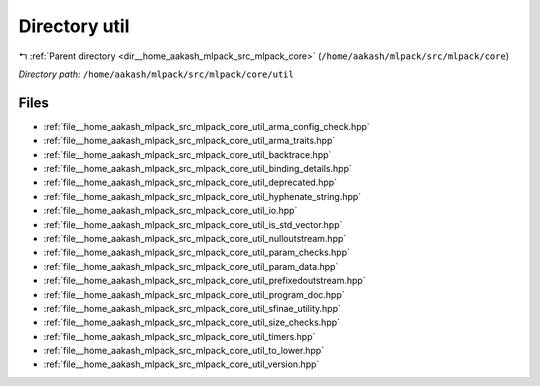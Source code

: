 .. _dir__home_aakash_mlpack_src_mlpack_core_util:


Directory util
==============


|exhale_lsh| :ref:`Parent directory <dir__home_aakash_mlpack_src_mlpack_core>` (``/home/aakash/mlpack/src/mlpack/core``)

.. |exhale_lsh| unicode:: U+021B0 .. UPWARDS ARROW WITH TIP LEFTWARDS

*Directory path:* ``/home/aakash/mlpack/src/mlpack/core/util``


Files
-----

- :ref:`file__home_aakash_mlpack_src_mlpack_core_util_arma_config_check.hpp`
- :ref:`file__home_aakash_mlpack_src_mlpack_core_util_arma_traits.hpp`
- :ref:`file__home_aakash_mlpack_src_mlpack_core_util_backtrace.hpp`
- :ref:`file__home_aakash_mlpack_src_mlpack_core_util_binding_details.hpp`
- :ref:`file__home_aakash_mlpack_src_mlpack_core_util_deprecated.hpp`
- :ref:`file__home_aakash_mlpack_src_mlpack_core_util_hyphenate_string.hpp`
- :ref:`file__home_aakash_mlpack_src_mlpack_core_util_io.hpp`
- :ref:`file__home_aakash_mlpack_src_mlpack_core_util_is_std_vector.hpp`
- :ref:`file__home_aakash_mlpack_src_mlpack_core_util_nulloutstream.hpp`
- :ref:`file__home_aakash_mlpack_src_mlpack_core_util_param_checks.hpp`
- :ref:`file__home_aakash_mlpack_src_mlpack_core_util_param_data.hpp`
- :ref:`file__home_aakash_mlpack_src_mlpack_core_util_prefixedoutstream.hpp`
- :ref:`file__home_aakash_mlpack_src_mlpack_core_util_program_doc.hpp`
- :ref:`file__home_aakash_mlpack_src_mlpack_core_util_sfinae_utility.hpp`
- :ref:`file__home_aakash_mlpack_src_mlpack_core_util_size_checks.hpp`
- :ref:`file__home_aakash_mlpack_src_mlpack_core_util_timers.hpp`
- :ref:`file__home_aakash_mlpack_src_mlpack_core_util_to_lower.hpp`
- :ref:`file__home_aakash_mlpack_src_mlpack_core_util_version.hpp`


